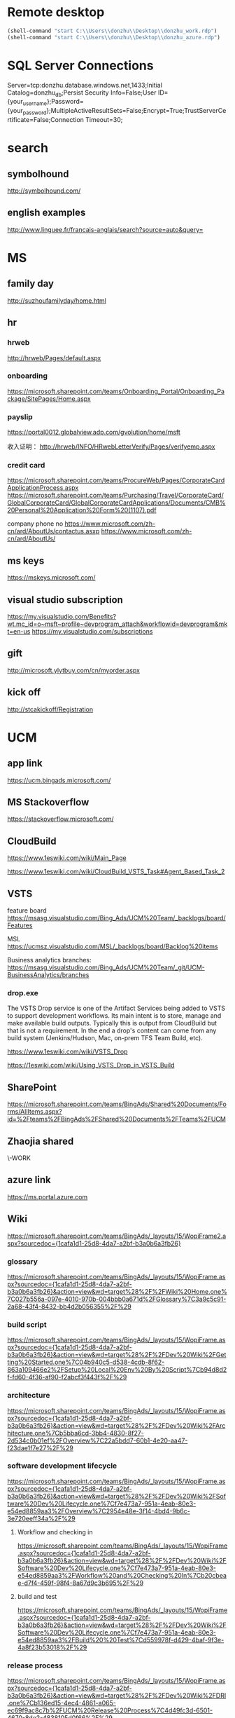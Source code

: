 * Remote desktop
  :PROPERTIES:
  :VISIBILITY: all
  :END:
#+BEGIN_SRC emacs-lisp
(shell-command "start C:\\Users\\donzhu\\Desktop\\donzhu_work.rdp")
(shell-command "start C:\\Users\\donzhu\\Desktop\\donzhu_azure.rdp")
#+END_SRC

* SQL Server Connections
Server=tcp:donzhu.database.windows.net,1433;Initial Catalog=donzhu_db;Persist Security Info=False;User ID={your_username};Password={your_password};MultipleActiveResultSets=False;Encrypt=True;TrustServerCertificate=False;Connection Timeout=30;
* search
** symbolhound
http://symbolhound.com/
** english examples
http://www.linguee.fr/francais-anglais/search?source=auto&query=

* MS
** family day
http://suzhoufamilyday/home.html
** hr
*** hrweb
http://hrweb/Pages/default.aspx
*** onboarding
https://microsoft.sharepoint.com/teams/Onboarding_Portal/Onboarding_Package/SitePages/Home.aspx
*** payslip
https://portal0012.globalview.adp.com/gvolution/home/msft

收入证明：
http://hrweb/INFO/HRwebLetterVerify/Pages/verifyemp.aspx
*** credit card
https://microsoft.sharepoint.com/teams/ProcureWeb/Pages/CorporateCardApplicationProcess.aspx
[[https://microsoft.sharepoint.com/teams/Purchasing/Travel/CorporateCard/GlobalCorporateCard/GlobalCorporateCardApplications/Documents/CMB%20Personal%20Application%20Form%20(1107).pdf]]

company phone no
https://www.microsoft.com/zh-cn/ard/AboutUs/contactus.asxp
https://www.microsoft.com/zh-cn/ard/AboutUs/
** ms keys
https://mskeys.microsoft.com/
** visual studio subscription
https://my.visualstudio.com/Benefits?wt.mc_id=o~msft~profile~devprogram_attach&workflowid=devprogram&mkt=en-us
https://my.visualstudio.com/subscriptions
** gift
http://microsoft.ylytbuy.com/cn/myorder.aspx
** kick off
http://stcakickoff/Registration

* UCM
** app link
https://ucm.bingads.microsoft.com/
** MS Stackoverflow
https://stackoverflow.microsoft.com/
** CloudBuild
https://www.1eswiki.com/wiki/Main_Page

https://www.1eswiki.com/wiki/CloudBuild_VSTS_Task#Agent_Based_Task_2

** VSTS
feature board
https://msasg.visualstudio.com/Bing_Ads/UCM%20Team/_backlogs/board/Features 

MSL
https://ucmsz.visualstudio.com/MSL/_backlogs/board/Backlog%20items

Business analytics branches:
https://msasg.visualstudio.com/Bing_Ads/UCM%20Team/_git/UCM-BusinessAnalytics/branches

*** drop.exe
The VSTS Drop service is one of the Artifact Services being added to
VSTS to support development workflows. Its main intent is to store,
manage and make available build outputs. Typically this is output from
CloudBuild but that is not a requirement. In the end a drop's content
can come from any build system (Jenkins/Hudson, Mac, on-prem TFS Team
Build, etc).

https://www.1eswiki.com/wiki/VSTS_Drop

https://1eswiki.com/wiki/Using_VSTS_Drop_in_VSTS_Build

** SharePoint
https://microsoft.sharepoint.com/teams/BingAds/Shared%20Documents/Forms/AllItems.aspx?id=%2Fteams%2FBingAds%2FShared%20Documents%2FTeams%2FUCM

** Zhaojia shared
\\ZHAMA-WORK\shared
** azure link
https://ms.portal.azure.com 
** Wiki
[[https://microsoft.sharepoint.com/teams/BingAds/_layouts/15/WopiFrame2.aspx?sourcedoc={1cafa1d1-25d8-4da7-a2bf-b3a0b6a3fb26}]]
*** glossary
https://microsoft.sharepoint.com/teams/BingAds/_layouts/15/WopiFrame.aspx?sourcedoc={1cafa1d1-25d8-4da7-a2bf-b3a0b6a3fb26}&action=view&wd=target%28%2F%2FWiki%20Home.one%7C027b556a-097e-4010-970b-004bbb0a671d%2FGlossary%7C3a9c5c91-2a68-43f4-8432-bb4d2b056355%2F%29
*** build script
https://microsoft.sharepoint.com/teams/BingAds/_layouts/15/WopiFrame.aspx?sourcedoc={1cafa1d1-25d8-4da7-a2bf-b3a0b6a3fb26}&action=view&wd=target%28%2F%2FDev%20Wiki%2FGetting%20Started.one%7C04b940c5-d538-4cdb-8f62-863a109466e2%2FSetup%20Local%20Env%20By%20Script%7Cb94d8d2f-fd60-4f36-af90-f2abcf3f443f%2F%29
*** architecture
https://microsoft.sharepoint.com/teams/BingAds/_layouts/15/WopiFrame.aspx?sourcedoc={1cafa1d1-25d8-4da7-a2bf-b3a0b6a3fb26}&action=view&wd=target%28%2F%2FDev%20Wiki%2FArchitecture.one%7Cb5bba6cd-3bb4-4830-8f27-2d534c0b01ef%2FOverview%7C22a5bdd7-60b1-4e20-aa47-f23dae1f7e27%2F%29

*** software development lifecycle
https://microsoft.sharepoint.com/teams/BingAds/_layouts/15/WopiFrame.aspx?sourcedoc={1cafa1d1-25d8-4da7-a2bf-b3a0b6a3fb26}&action=view&wd=target%28%2F%2FDev%20Wiki%2FSoftware%20Dev%20Lifecycle.one%7Cf7e473a7-951a-4eab-80e3-e54ed8859aa3%2FOverview%7C2954e48e-3f14-4bd4-9b6c-3e720eeff34a%2F%29

**** Workflow and checking in
https://microsoft.sharepoint.com/teams/BingAds/_layouts/15/WopiFrame.aspx?sourcedoc={1cafa1d1-25d8-4da7-a2bf-b3a0b6a3fb26}&action=view&wd=target%28%2F%2FDev%20Wiki%2FSoftware%20Dev%20Lifecycle.one%7Cf7e473a7-951a-4eab-80e3-e54ed8859aa3%2FWorkflow%20and%20Checking%20In%7Cb20cbeae-d7f4-459f-98f4-8a67d9c3b695%2F%29

**** build and test
https://microsoft.sharepoint.com/teams/BingAds/_layouts/15/WopiFrame.aspx?sourcedoc={1cafa1d1-25d8-4da7-a2bf-b3a0b6a3fb26}&action=view&wd=target%28%2F%2FDev%20Wiki%2FSoftware%20Dev%20Lifecycle.one%7Cf7e473a7-951a-4eab-80e3-e54ed8859aa3%2FBuild%20%20Test%7Cd559978f-d429-4baf-9f3e-4a8f23b53018%2F%29

*** release process
https://microsoft.sharepoint.com/teams/BingAds/_layouts/15/WopiFrame.aspx?sourcedoc={1cafa1d1-25d8-4da7-a2bf-b3a0b6a3fb26}&action=view&wd=target%28%2F%2FDev%20Wiki%2FDRI.one%7Cb136ed15-4ec4-4861-a065-ec69f9ac8c7b%2FUCM%20Release%20Process%7C4d49fc3d-6501-4670-8de2-4838105d0f66%2F%29

*** team process overview
https://microsoft.sharepoint.com/teams/BingAds/_layouts/15/WopiFrame.aspx?sourcedoc={1cafa1d1-25d8-4da7-a2bf-b3a0b6a3fb26}&action=view&wd=target%28%2F%2FDev%20Wiki%2FTeam%20Process.one%7C9f5551f1-259b-454b-90be-e02c81cefd46%2FOverview%7Cba249cf8-cc25-418f-999a-e0f9e3b6111e%2F%29

*** meeting, design, code review
https://microsoft.sharepoint.com/teams/BingAds/Shared%20Documents/Forms/AllItems.aspx?id=%2Fteams%2FBingAds%2FShared%20Documents%2FTeams%2FUCM%2FDevelopment%2FMeeting%20-%20Design%2C%20Code%20Review%2C%20Idea

*** shiproom
https://microsoft.sharepoint.com/teams/BingAds/_layouts/15/WopiFrame.aspx?sourcedoc=%7B6DBB5D7C-68D9-4BB1-8A8A-46FFD1A6ABD1%7D&file=UCM%20Shiproom&action=default
** UCM Team process
https://microsoft.sharepoint.com/teams/BingAds/Shared%20Documents/Forms/AllItems.aspx?id=%2Fteams%2FBingAds%2FShared%20Documents%2FTeams%2FUCM%2FTeam%20Process

** Prod user request
https://microsoft.sharepoint.com/teams/BingAds/_layouts/15/WopiFrame.aspx?sourcedoc={1cafa1d1-25d8-4da7-a2bf-b3a0b6a3fb26}&action=view&wd=target%28%2F%2FDev%20Wiki%2FGetting%20Started.one%7C04b940c5-d538-4cdb-8f62-863a109466e2%2FUCM%20Prod%20User%20Request%7Cd0c88f6f-c39a-4537-acd7-861c7f7b2773%2F%29

http://admaps/User

** Kendo
** repositories
https://msasg.visualstudio.com/DefaultCollection/Bing_Ads/_admin/_versioncontrol?_a=security

*** router
http://docs.telerik.com/kendo-ui/framework/spa/router

** dev tools
\\products\PUBLIC\PRODUCTS\Developers\

** database connections
https://microsoft.sharepoint.com/teams/BingAds/_layouts/OneNote.aspx?id=%2Fteams%2FBingAds%2FShared%20Documents%2FTeams%2FUCM%2FWiki%2FUCM%20Wiki&wd=target%28Dev%20Wiki%2FArchitecture.one%7CB5BBA6CD-3BB4-4830-8F27-2D534C0B01EF%2FAzure%20Services%5C%2FMachines%7C7DF7BB2E-9C90-44D0-AD45-54D946E8FAAC%2F%29

GME permission:
https://microsoft.sharepoint.com/teams/BingAds/_layouts/OneNote.aspx?id=%2Fteams%2FBingAds%2FShared%20Documents%2FTeams%2FUCM%2FWiki%2FUCM%20Wiki&wd=target%28Teams%2FR%2BD%2FHome.one%7C05E49AF3-7CD1-461A-A705-05B80044AE42%2FRequest%20GEM%20permisson%7CA875CE2B-8229-4E1F-9D82-338C102405CF%2F%29

** DRI
https://icm.ad.msft.net/imp/v3/oncall/current
* Github
https://github.com/dongjiu/.emacs.d
https://github.com/dongjiu/tools4win

* Windows
https://stackoverflow.com/questions/21754255/cmd-command-user-name

** win 10
https://developer.microsoft.com/en-US/windows/downloads/windows-10-sdk
https://superuser.com/questions/321988/how-do-i-determine-if-my-windows-is-32-bit-or-64-bit-using-a-command

http://landinghub.visualstudio.com/visual-cpp-build-tools

** redirect stderr to null
https://stackoverflow.com/questions/4507312/how-to-redirect-stderr-to-null-in-cmd-exe

Your DOS command 2> nul

** disable cortana
https://www.pcworld.com/article/2949759/windows/killing-cortana-how-to-disable-windows-10s-info-hungry-digital-assistant.html
https://www.windowscentral.com/how-turn-cortana-and-stop-personal-data-gathering-windows-10
** cmd encoding
command chcp
https://stackoverflow.com/questions/1259084/what-encoding-code-page-is-cmd-exe-using
** telnet missing
http://www.xitongcheng.com/jiaocheng/win10_article_17405.html
** 7z command line example
https://www.dotnetperls.com/7-zip-examples

* Typescript
** backtick '`'
https://basarat.gitbooks.io/typescript/docs/template-strings.html

** private in constructor parameter declaration
https://kendaleiv.com/typescript-constructor-assignment-public-and-private-keywords/
https://www.stevefenton.co.uk/2013/04/stop-manually-assigning-typescript-constructor-parameters/
* emacs
** os bits
https://emacs.stackexchange.com/questions/11052/how-to-determine-operating-system-bits-32-vs-64-bit-in-elisp

** shell-command-to-string exit code
https://stackoverflow.com/questions/23299314/finding-the-exit-code-of-a-shell-command-in-elisp
** font
Chinese font
http://blog.sina.com.cn/s/blog_4d2bb0b10101272j.html
** elisp
*** system environment
https://www.gnu.org/software/emacs/manual/html_node/elisp/System-Environment.html#System-Environment
*** unhighlight region
https://stackoverflow.com/questions/7496397/about-elisps-highlight-region

*** check if a function exists
http://ergoemacs.org/emacs/elisp_check_defined.html
** hooks
https://www.gnu.org/software/emacs/manual/html_node/elisp/Standard-Hooks.html

https://www.reddit.com/r/emacs/comments/2au7t4/split_window_after_creating_frame/
** org
*** use cases
http://kitchingroup.cheme.cmu.edu/blog/2014/08/08/What-we-are-using-org-mode-for/
*** presentation
http://sachachua.com/blog/2013/04/how-to-present-using-org-mode-in-emacs/
*** add link type
http://endlessparentheses.com/use-org-mode-links-for-absolutely-anything.html

*** hide text
https://stackoverflow.com/questions/9879462/how-can-one-hide-some-text-from-being-published-by-the-org-publish-functions

*** presentation
http://jr0cket.co.uk/2013/10/create-cool-slides--Org-mode-Revealjs.html

http://orgmode.org/worg/org-tutorials/non-beamer-presentations.html#S5
*** api
https://emacs.stackexchange.com/questions/17622/how-can-i-walk-an-org-mode-tree

https://emacs.stackexchange.com/questions/35042/parsing-an-orgmode-file-with-org-element-parse-buffer
** package
https://stackoverflow.com/questions/20541322/how-to-remove-installed-elpa-package
** windows
*** png
https://stackoverflow.com/questions/2650041/emacs-under-windows-and-png-files

https://stackoverflow.com/questions/28920230/emacs-24-4-1-image-support-cant-find-libpng16-dll-binary
https://sourceforge.net/projects/ezwinports/files/libpng-1.6.12-w32-bin.zip/download

https://www.wisdomandwonder.com/article/5647/enabling-png-jpg-and-gif-in-emacs-on-windows

https://emacs.stackexchange.com/questions/5994/emacs-doesnt-display-jpeg-files-correctly
https://www.gtk.org/download/windows.php
http://www.msys2.org/
https://sourceforge.net/projects/msys2/
(cdr (assq 'png dynamic-library-alist))
(zlib-available-p)
(image-type-available-p 'png)

  To install the optional libraries, start the MSYS2 Bash window and
  type the following command:

    pacman -S PACKAGES

  where PACKAGES is the list of packages you want to install.  The
  full list is as follows:

  mingw-w64-x86_64-giflib
  mingw-w64-x86_64-gnutls
  mingw-w64-x86_64-libjpeg-turbo
  mingw-w64-x86_64-libpng
  mingw-w64-x86_64-librsvg
  mingw-w64-x86_64-libtiff
  mingw-w64-x86_64-libxml2
  mingw-w64-x86_64-xpm-nox

  You can type any subset of this list.  Once again, when asked
  whether to proceed with installation, answer Y.

** msys2
https://sourceforge.net/p/emacsbinw64/wiki/Build%20guideline%20for%20MSYS2-MinGW-w64%20system/
*** ssh
https://superuser.com/questions/759407/mingw-msys-ssh-error-could-not-create-directory-home-username-ssh
** sytanx highlighting source code to html
http://ergoemacs.org/emacs/elisp_htmlize.html
https://www.emacswiki.org/emacs/Htmlize

** connect to sql server
https://stackoverflow.com/questions/299512/how-do-i-connect-to-sql-server-using-emacs

** eshell redirect
echo "hello world" > #<buffer universal-greeting>

https://www.emacswiki.org/emacs/EshellRedirection

** inline image in org mode
- Image related dlls are required
- "file:" prefix is required
C-c C-x C-v

https://emacs.stackexchange.com/questions/10114/org-mode-no-images-to-display-inline
** only search visible content in org
https://emacs.stackexchange.com/questions/3929/make-isearch-skip-folded-content-in-org-mode

While using isearch you can toggle the search on invisible text with
M-s i.

** check directory exists
https://emacs.stackexchange.com/questions/34392/how-to-check-if-a-directory-exists-in-elisp/34394
file-directory-p
* .NET
** ASP.NET MVC
*** Bundle
http://www.tutorialsteacher.com/mvc/scriptbundle-mvc

*** Specify layout file:
https://stackoverflow.com/questions/5161380/how-do-i-specify-different-layouts-in-the-asp-net-mvc-3-razor-viewstart-file
*** Controller, Action
[[https://msdn.microsoft.com/en-us/library/dd410269(v=vs.100).aspx]]
*** ViewData, ViewBag
https://stackoverflow.com/questions/4705426/whats-the-difference-between-viewdata-and-viewbag
*** File
https://stackoverflow.com/questions/13983190/actionresult-returning-a-stream
https://stackoverflow.com/questions/8897458/asp-net-download-file-to-client-browser
https://stackoverflow.com/questions/186062/can-an-asp-net-mvc-controller-return-an-image
https://stackoverflow.com/questions/20508788/do-i-need-content-type-application-octet-stream-for-file-download
https://stackoverflow.com/questions/35237863/download-file-using-mvc-core

https://weblogs.asp.net/imranbaloch/custom-actionresult-aspnet5-mvc6

https://stackoverflow.com/questions/12365534/launch-download-in-the-same-tab-without-opening-new-tab-or-window-in-javascript

** C# Console UTF8
Console.OutputEncoding = Encoding.UTF8;

https://stackoverflow.com/questions/2062875/show-utf8-characters-in-console
** Format number
*** padding
https://stackoverflow.com/questions/9587819/c-sharp-padding-amount-with-zeros
https://stackoverflow.com/questions/8293392/format-decimal-value-to-string-with-leading-spaces
** Parse date
https://stackoverflow.com/questions/341175/datetime-parse-and-making-it-work-with-a-specific-format
** LINQ aggregate
https://www.dotnetperls.com/aggregate
** MEF
https://docs.microsoft.com/en-us/dotnet/framework/mef/
** delete directory
[[https://msdn.microsoft.com/en-us/library/fxeahc5f(v=vs.110).aspx]]
Directory.Delete
** delegate invocation can be simplified
https://www.andyheathershaw.uk/2016/11/delegate-invocation-can-be-simplified-c/
** unix time stamp
https://stackoverflow.com/questions/2883576/how-do-you-convert-epoch-time-in-c
** download file
[[https://msdn.microsoft.com/en-us/library/12s31dhy(v=vs.110).aspx]]
https://stackoverflow.com/questions/8897458/asp-net-download-file-to-client-browser
** time
*** ticks
[[https://msdn.microsoft.com/en-us/library/system.datetime.ticks(v=vs.110).aspx]]
*** time zone
https://stackoverflow.com/questions/6239976/how-to-set-a-time-zone-or-a-kind-of-a-datetime-value
https://stackoverflow.com/questions/7908343/list-of-timezone-ids-for-use-with-findtimezonebyid-in-c/7908482#7908482
https://stackoverflow.com/questions/9869051/how-to-convert-datetime-in-specific-timezone
https://www.dotnetperls.com/timezone
https://stackoverflow.com/questions/5615538/parse-a-date-string-into-a-certain-timezone-supporting-daylight-saving-time
https://msdn.microsoft.com/en-us/library/ms973825.aspx
**** TimeZoneNotFoundException
https://stackoverflow.com/questions/41566395/timezoneinfo-in-net-core-when-hosting-on-unix-nginx
[[https://msdn.microsoft.com/en-us/library/system.timezonenotfoundexception(v=vs.110).aspx]]
*** parse
https://stackoverflow.com/questions/13270429/converting-string-to-datetime-with-offset

https://stackoverflow.com/questions/5366285/parse-string-to-datetime-in-c-sharp
DateTime dt = DateTime.ParseExact(s, "yyyy-MM-dd HH:mm", CultureInfo.InvariantCulture);

https://stackoverflow.com/questions/6375924/when-using-datetime-parseexact-how-do-you-specify-what-the-timezone-is-of-the-g
DateTime.ParseExact(timeStamp, "yyyyMMdd-HH:mm:ss.fff", System.Globalization.CultureInfo.InvariantCulture, DateTimeStyles.AssumeUniversal);

*** ToString
https://stackoverflow.com/questions/18874102/datetime-tostringmm-dd-yyyy-hhmmss-fff-resulted-in-something-like-09-14-2
[[https://msdn.microsoft.com/en-us/library/zdtaw1bw(v=vs.110).aspx]]
* SQL Server
** connection string
server vs data source
https://stackoverflow.com/questions/15025055/server-vs-data-source-in-connection-string

** randomly select rows
https://stackoverflow.com/questions/848872/select-n-random-rows-from-sql-server-table

** trusted connection
https://stackoverflow.com/questions/1250552/what-is-a-trusted-connection
** set nocount
https://docs.microsoft.com/en-us/sql/t-sql/statements/set-nocount-transact-sql
** format sqlcmd output
https://stackoverflow.com/questions/10561961/formatting-output-in-sqlcmd-mode

sqlcmd -S server -U usr -P pwd -d database
    -h -1 -s "," -W
    -Q \"select * from some_table\"
** quote string
https://docs.microsoft.com/en-us/sql/t-sql/functions/quotename-transact-sql
** insert vbinary
https://stackoverflow.com/questions/1120689/how-can-i-insert-binary-file-data-into-a-binary-sql-field-using-a-simple-insert
** .NET upload file to sql server
https://www.codeproject.com/Articles/308552/Upload-and-Download-Files-to-SQL-Servers-in-ASP-Ne
** datetime
https://stackoverflow.com/questions/1334143/datetime2-vs-datetime-in-sql-server
** varchar(max) vs text
https://stackoverflow.com/questions/834788/using-varcharmax-vs-text-on-sql-server
** sqlcmdvariable
http://sqlblog.com/blogs/jamie_thomson/archive/2012/12/10/editing-sqlcmdvariable-nodes-in-ssdt-publish-profile-files-using-msbuild.aspx
** convert vbinary
https://blogs.msdn.microsoft.com/sqltips/2008/07/02/converting-from-hex-string-to-varbinary-and-vice-versa/
https://stackoverflow.com/questions/14145904/sql-server-hex-string-to-varbinary-conversion
** read vbinary into file
https://stackoverflow.com/questions/4056050/script-to-save-varbinary-data-to-disk
http://www.jitendrazaa.com/blog/sql/sqlserver/export-documents-saved-as-blob-binary-from-sql-server/

** nvarchar vs varchar
https://stackoverflow.com/questions/144283/what-is-the-difference-between-varchar-and-nvarchar
** bulk insert
https://www.red-gate.com/simple-talk/sql/learn-sql-server/bulk-inserts-via-tsql-in-sql-server/
https://weblogs.asp.net/aghausman/saving-and-retrieving-file-using-filestream-sql-server-2008
https://stackoverflow.com/questions/7474862/insert-a-client-file-into-a-column-on-a-server-database
http://www.dotnetspark.com/kb/2052-sql-server-blob-data-net--tutorial.aspx

** large objects
http://www.developer.com/net/asp/article.php/3761486/Working-with-Binary-Large-Objects-BLOBs-Using-SQL-Server-and-ADONET.htm
** ADO.NET
*** large value
[[https://msdn.microsoft.com/en-us/library/a1904w6t(VS.80).aspx]]
*** sql server
https://docs.microsoft.com/en-us/dotnet/framework/data/adonet/ado-net-code-examples#sqlclient
*** nvarchar ado.net parameter
https://stackoverflow.com/questions/21087950/how-to-create-nvarcharmax-sqlparameter-in-c
*** like ado.net parameter
https://stackoverflow.com/questions/2589283/how-to-get-like-clause-to-work-in-ado-net-and-sql-server
** Kimball vs Inmon
http://tdan.com/data-warehouse-design-inmon-versus-kimball/20300

** tabular model
https://www.mssqltips.com/sqlservertip/2821/getting-started-with-tabular-model-in-sql-server-2012--part-1/
** MDX
*** and/or
http://www.sqlblogspot.com/2013/10/mdx-where-clause-slicer-axis-andor.html
*** more than two axes
https://stackoverflow.com/questions/380616/how-to-use-3rd-dimension-in-mdx-query-on-pages-syntax
*** hierarchy already appears in the axis0 axis
https://stackoverflow.com/questions/12964203/mdx-error-hierarchy-already-appears-in-the-axis0-axis
*** non null records
https://stackoverflow.com/questions/20569672/mdx-query-for-getting-the-non-null-value-records
*** cross join
http://www.databasejournal.com/features/mssql/article.php/10894_3334631_2/MDX-Essentials-Basic-Set-Functions-The-CrossJoin-Function.htm
https://docs.microsoft.com/en-us/sql/mdx/crossjoin-mdx
*** ampersand
http://blog-mstechnology.blogspot.jp/2010/11/pupose-of-ampersand-character-in-mdx.html
*** members, tuples, and sets
http://www.olapcube.com/mdxhelp/MembersTuplesSets.htm
** DAX
http://www.sqlservercentral.com/articles/DAX/92740/
** ADOMD.NET
*** CellSet
https://docs.microsoft.com/en-us/sql/analysis-services/multidimensional-models-adomd-net-client/retrieving-data-using-the-cellset

** data warehouse concepts
http://www.1keydata.com/datawarehousing/molap-rolap.html

** collation vs nvarchar
https://stackoverflow.com/questions/9756769/what-is-the-point-of-collations-for-nvarchar-unicode-columns

set collation
https://docs.microsoft.com/en-us/sql/relational-databases/collations/set-or-change-the-database-collation

ALTER DATABASE donzhu_db SET SINGLE_USER WITH ROLLBACK IMMEDIATE;

ALTER DATABASE donzhu_db
COLLATE SQL_Latin1_General_CP1_CS_AS;

ALTER DATABASE CURRENT COLLATE SQL_Latin1_General_CP1_CS_AS;

SQL_Latin1_General_CP1_CI_AS
SQL_Latin1_General_CP1_CS_AS

ALTER COLUMN Name VARCHAR(50)  
COLLATE SQL_Latin1_General_CP1_CS_AS 

SELECT Name 
FROM MyTable
WHERE Name = 'CASE' COLLATE SQL_Latin1_General_CP1_CI_AS -- Use case insensitive coll.

** sqlpackage.exe
https://www.mssqltips.com/sqlservertip/4759/sql-server-database-schema-synchronization-via-sqlpackageexe-and-powershell/
https://blogs.msdn.microsoft.com/azuresqldbsupport/2017/01/31/using-sqlpackage-to-import-or-export-azure-sql-db/
[[https://msdn.microsoft.com/en-us/library/hh550080(v=vs.103).aspx

https://dba.stackexchange.com/questions/53033/sqlpackage-exe-ignoring-blockonpossibledataloss]]
** query free space
https://www.mssqltips.com/sqlservertip/1805/different-ways-to-determine-free-space-for-sql-server-databases-and-database-files/
https://docs.microsoft.com/en-us/sql/t-sql/database-console-commands/dbcc-shrinkfile-transact-sql
https://www.brentozar.com/blitz/transaction-log-larger-than-data-file/
https://docs.microsoft.com/en-us/sql/relational-databases/system-stored-procedures/sp-helpfile-transact-sql

https://stackoverflow.com/questions/11325556/how-do-i-find-the-maximum-database-space-and-the-used-database-space-in-sql-azur

exec sp_spaceused

exec sp_helpfile;

SELECT name ,size/128.0 - CAST(FILEPROPERTY(name, 'SpaceUsed') AS int)/128.0 AS AvailableSpaceInMB
FROM sys.database_files;


SELECT SUM(unallocated_extent_page_count) AS [free pages],
(SUM(unallocated_extent_page_count)*1.0/128) AS [free space in MB]
FROM sys.dm_db_file_space_usage;


SELECT SUM(reserved_page_count)*8.0/1024
FROM sys.dm_db_partition_stats; 
** rank
https://docs.microsoft.com/en-us/sql/t-sql/functions/rank-transact-sql
** auto increment id
https://stackoverflow.com/questions/10991894/auto-increment-primary-key-in-sql-server-management-studio-2012

ALTER TABLE [yourTable] DROP COLUMN ID 
ALTER TABLE [yourTable] ADD ID INT IDENTITY(1,1)

CREATE TABLE (
  ID_column INT NOT NULL IDENTITY(1,1) PRIMARY KEY,
  ...
);

*** meta data
SELECT OBJECT_NAME(id), name, IsIdentity=COLUMNPROPERTY(id, name, 'IsIdentity') 
FROM syscolumns
WHERE OBJECT_NAME(id) = 'req_log'

select columnproperty(object_id(table_name), column_name, 'IsIdentity'), *
from information_schema.columns
where table_name = 'req_log'

* Analysis Services
** tools
*** C# process cube:
Microsoft.AnalysisServices library,
https://stackoverflow.com/questions/2779077/component-for-processing-cube

https://msdn.microsoft.com/en-us/library/mt436122.aspx

https://docs.microsoft.com/en-us/sql/analysis-services/multidimensional-models/analysis-management-objects/developing-with-analysis-management-objects-amo

*** process
https://docs.microsoft.com/en-us/sql/analysis-services/multidimensional-models/tools-and-approaches-for-processing-analysis-services

https://docs.microsoft.com/en-us/sql/analysis-services/multidimensional-models/remote-processing-analysis-services

https://bpmsbi.wordpress.com/2009/12/10/7-ways-to-process-analysis-services/

Command line tool *ascmd*
[[https://msdn.microsoft.com/en-us/library/ms365187.aspx?ranMID=24542&ranEAID=TnL5HPStwNw&ranSiteID=TnL5HPStwNw-0r2NmQ83hbeueRZwkIYQ2A&tduid=(26d69e2b0588c7395d50432061afeaab)(256380)(2459594)(TnL5HPStwNw-0r2NmQ83hbeueRZwkIYQ2A)()]]
** deploy tabular model
http://mund-consulting.com/Blog/ssas-tabular-model-deployment/
https://docs.microsoft.com/en-us/sql/analysis-services/multidimensional-models/deploy-model-solutions-with-the-deployment-utility

https://redphoenix.me/2013/01/12/using-powershell-to-deploy-cubes/comment-page-1/

https://msdn.microsoft.com/en-us/library/ms174887.aspx

https://dataonwheels.wordpress.com/2011/06/01/simple-batch-script-to-generate-xmla-and-deploy-ssas-db/

** process
http://byobi.com/2016/11/processing-an-azure-as-database/

* Reveal JS
https://github.com/hakimel/reveal.js
* html
** disable href link
https://stackoverflow.com/questions/5376444/how-do-i-disable-a-href-link-in-javascript

** pop up
https://stackoverflow.com/questions/1328723/how-to-generate-a-simple-popup-using-jquery

** input remeber text
https://stackoverflow.com/questions/16444496/make-text-input-fields-remember-previously-entered-data
https://www.labnol.org/software/force-browser-to-remember-passwords/28472/
http://html.com/attributes/input-autocomplete/

** form ajax
https://stackoverflow.com/questions/5437171/with-javascript-and-ajax-do-i-still-need-the-html-form-tag-and-do-i-still-nee
** dl dt dd
http://www.w3school.com.cn/tags/tag_dl.asp
** viewport
https://www.w3schools.com/css/css_rwd_viewport.asp
** iframe show part of a page
https://stackoverflow.com/questions/3272071/iframe-to-only-show-a-certain-part-of-the-page
http://www.dimpost.com/2012/12/iframe-how-to-display-specific-part-of.html

https://stackoverflow.com/questions/8179703/how-to-create-an-iframe-using-jquery-and-display-on-page

** favicon
https://en.wikipedia.org/wiki/Favicon
https://stackoverflow.com/questions/1321878/how-to-prevent-favicon-ico-requests
https://stackoverflow.com/questions/9963584/how-to-add-favicon-ico-in-asp-net-site

** self closing div
https://stackoverflow.com/questions/7971716/is-it-ok-to-use-a-self-closing-div-tag

* css
** centering
https://www.smashingmagazine.com/2013/08/absolute-horizontal-vertical-centering-css/
https://www.w3.org/Style/Examples/007/center.en.html
https://stackoverflow.com/questions/7720730/how-to-align-the-absolute-position-to-center
https://www.sitepoint.com/css-center-position-absolute-div/
** overflow: hidden moves text upwards
https://stackoverflow.com/questions/20566710/overflowhidden-displayinline-block-moves-text-upwards

vertical-align: bottom

Root cause: the inline-block element has height equal to its parent
and overflow: hidden causes its bottom edge to be aligned on the text
baseline of the parent. As a result the space that is available for
descenders on the text is essentially doubled.

** anchor remove underline
https://stackoverflow.com/questions/2041388/how-to-remove-the-underline-for-anchorslinks
text-decoration: none;
** <li> remove bullets
https://stackoverflow.com/questions/18028741/removing-bullets-from-unordered-list-ul
ul { list-style-type: none; }
** div takes up all vertical space
https://stackoverflow.com/questions/12443983/make-a-div-take-up-all-available-vertical-space
** inline-block unwanted space
https://stackoverflow.com/questions/5256533/a-space-between-inline-block-list-items
** table border
https://stackoverflow.com/questions/7764553/how-do-i-set-table-border-width-with-css
** table scroll bar
https://stackoverflow.com/questions/14834198/table-scroll-with-html-and-css
https://stackoverflow.com/questions/5533636/add-horizontal-scrollbar-to-html-table
** font
微软雅黑
http://www.cnblogs.com/mm2015/p/5919073.html

** reset opacity of child elements
https://stackoverflow.com/questions/13508877/resetting-the-opacity-of-a-child-element-maple-browser-samsung-tv-app
** set background alpha (in rgba)
https://stackoverflow.com/questions/30794997/change-only-alpha-channel-in-background-color
** custom modal popup
https://www.w3schools.com/howto/howto_css_modals.asp
http://inspirationalpixels.com/tutorials/custom-popup-modalz``
* life
** credit card
score
https://club.bankcomm.com/customer/index.htm
>>>>>>> Stashed changes

** time zone converter
http://www.thetimezoneconverter.com/
* javascript
** jquery
*** custom events
https://learn.jquery.com/events/introduction-to-custom-events/
*** synchronized call
https://stackoverflow.com/questions/6685249/jquery-performing-synchronous-ajax-requests

function getRemote() {
    return $.ajax({
        type: "GET",
        url: remote_url,
        async: false
    }).responseText;
}
*** each: break loop
https://stackoverflow.com/questions/1784780/how-to-break-out-of-jquery-each-loop
return false;
*** event on dynamic added elements
https://stackoverflow.com/questions/1359018/in-jquery-how-to-attach-events-to-dynamic-html-elements

$('body').on('click', 'a.myclass', function() {
    // do something
});

** jquery ui
*** Dialog
http://salman-w.blogspot.jp/2013/05/jquery-ui-dialog-examples.html

api
https://api.jqueryui.com/dialog/

close
https://stackoverflow.com/questions/2933826/how-to-close-jquery-dialog-within-the-dialog

** detecting keys
https://stackoverflow.com/questions/37557990/detecting-combination-keypresses-control-alt-shift
*** each
http://www.w3school.com.cn/jquery/traversing_each.asp
*** hide, show
https://stackoverflow.com/questions/239207/how-does-jquery-implement-hide-and-show
display: none
** disable console.log
https://stackoverflow.com/questions/1215392/how-to-quickly-and-conveniently-disable-all-console-log-statements-in-my-code
console.log = function () { };

** url
https://stackoverflow.com/questions/406192/get-current-url-in-javascript

var pathname = window.location.pathname; // Returns path only
var url      = window.location.href;     // Returns full URL
** encode url
https://developer.mozilla.org/en-US/docs/Web/JavaScript/Reference/Global_Objects/encodeURIComponent
encodeURIComponent()

** query string
https://stackoverflow.com/questions/2090551/parse-query-string-in-javascript

** refresh page
https://stackoverflow.com/questions/3715047/how-to-reload-a-page-using-javascript

window.location.reload(false);
window.location.reload(true); 

** confirm popup
https://www.w3schools.com/js/js_popup.asp

* openssl
** encrypt/decrypt files
https://stackoverflow.com/questions/16056135/how-to-use-openssl-to-encrypt-decrypt-files

http://www.czeskis.com/random/openssl-encrypt-file.html

** message "writing RSA key"
https://stackoverflow.com/questions/16608154/openssl-how-to-disable-writing-rsa-key-message-in-console
** expired certificate
https://stackoverflow.com/questions/5810993/expired-ssl-certificate-and-encryption
* common knowledge
** time zone
*** abbreviations
https://en.wikipedia.org/wiki/List_of_time_zone_abbreviations
*** ISO 8601
https://en.wikipedia.org/wiki/ISO_8601
*** PST
https://www.timeanddate.com/time/zones/pst
UTC-8
Pacific Standard Time
Pacific Time
Standard Time

PDT Pacific Daylight Time
* perl
** delete file
unlink
https://perlmaven.com/how-to-remove-copy-or-rename-a-file-with-perl
** catch warning
https://perlmaven.com/how-to-capture-and-save-warnings-in-perl
** DBI truncate
DBD::ODBC::st fetchrow_hashref failed: st_fetch/SQLFetch (long truncated DBI attribute LongTruncOk not set and/or LongReadLen too small) (SQL-HY000) [state was HY000 now 01004]
[Microsoft][ODBC SQL Server Driver]String data, right truncation (SQL-01004) at test_dbi.pl line 13.

https://stackoverflow.com/questions/12315397/database-fetchrow-array-failed-long-truncated-dbi-attribute

https://docstore.mik.ua/orelly/linux/dbi/ch06_02.htm

** binary file
http://www.devx.com/DevX/Tip/17116
https://stackoverflow.com/questions/9765423/open-a-file-in-binary-mode-and-verify-that-the-file-ends-with-a-specified-string
** base64
https://stackoverflow.com/questions/19658314/how-do-i-convert-a-base64-encoded-file-using-perl
https://stackoverflow.com/questions/11301854/perl-convert-image-to-base64
** read
http://www.tutorialspoint.com/perl/perl_read.htm

** append to file
https://perlmaven.com/appending-to-files
** unix timestamp
https://stackoverflow.com/questions/15064446/convert-unix-timestamp-to-a-readable-date-in-perl
** blob
https://www.experts-exchange.com/questions/26218018/Perl-Win32-ODBC-or-DBI-insert-blob-into-MSSQL-2005.html
https://stackoverflow.com/questions/3574812/insert-blob-into-ms-sql-db-using-perl-script
** regex \G
https://stackoverflow.com/questions/21971701/when-is-g-useful-application-in-a-regex
* GPG
** example
http://www.spywarewarrior.com/uiuc/gpg/gpg-com-4.htm
http://edoceo.com/cli/gpg

** inline gpg
http://josefsson.org/inline-openpgp-considered-harmful.html

** expiration
http://www.g-loaded.eu/2010/11/01/change-expiration-date-gpg-key/

** emacs and gpg
https://www.masteringemacs.org/article/keeping-secrets-in-emacs-gnupg-auth-sources

** org mode
https://nakkaya.com/2009/11/19/keeping-secrets-with-emacs-and-gpg/
** emacs prompts untrusted key
https://superuser.com/questions/366035/how-can-i-disable-prompt-about-trust-when-encrypting-file-with-gpg-in-emacs
* markdown
** strikethrough
https://webapps.stackexchange.com/questions/14986/strikethrough-with-github-markdown
** telecom
http://jf.189.cn/selfcenter/order.aspx
* life
** electric charge
http://www.95598.cn/person/index.shtml
* hack
** note3 n9009 root
https://www.muzisoft.com/root/93498.html
* standards
** url escape
https://www.werockyourweb.com/url-escape-characters/
* power bi
https://powerbi.microsoft.com/en-us/guided-learning/

** Export to desktip pbix file
https://powerbi.microsoft.com/en-us/documentation/powerbi-service-export-to-pbix/

** azure analysis services
*** The server parameter must be a valid hostname or HTTP URL.
Make sure you have the latest Power BI Desktop installed.

In Power BI Desktop, make sure you are using the correct
authentication type (Organizational account).

File -> Options -> Data source settings -> Global permissions.

Then see if you spot your asazure:// data source listed.  If so, left
click it then click the Clear Permissions button.  That will cause
Power BI Desktop to prompt you for credentials next time.  This way
you can ensure you choose the proper authentication.  If your
asazure:// data source isn't there, move on to the next step.

Click Get Data and choose Analysis Services. Paste in your asazure://
into the Server textbox and check Import and click OK. On the next
screen choose the Organizational Account tab on the left. Then click
Sign in and choose an Azure Active Directory account (Organizational
account) which has permissions to your model. Then click Connect.

https://stackoverflow.com/questions/41583929/i-am-getting-an-error-while-connecting-to-azure-ssas-server-in-power-bi-through
** change connection info
View -> Advanced Editor
* visual studio
** vsix
https://stackoverflow.com/questions/25906944/visual-studio-does-not-install-vsix-files
** shortcut
http://www.dofactory.com/reference/visual-studio-shortcuts
* azure
** vm
https://ms.portal.azure.com/#resource/subscriptions/98f9acc0-905d-440f-b811-bf498e235114/resourceGroups/donzhu-group/providers/Microsoft.Compute/virtualMachines/donzhuwin/overview

dongjiu.southcentralus.cloudapp.azure.com

13.84.174.115
** remote desktop - audio service is not running
https://techcommunity.microsoft.com/t5/Compute/Audio-device-not-available-on-MS-Azure-VM/td-p/67770

** data factory
*** import data factory to visual studio
Use "Cloud Explorer" in visual studio.
http://www.sqlservercentral.com/articles/Azure+Data+Factory/139478/
https://marketplace.visualstudio.com/items?itemName=MicrosoftCloudExplorer.CloudExplorerforVisualStudio2015#review-details
https://stackoverflow.com/questions/31586439/missing-azure-components-in-visual-studio-2015-server-explorer

** ping
https://superuser.com/questions/611216/cant-ping-8-8-8-8-from-virtual-machine-in-azure
** centos
ssh donzhu@dongjiu.southeastasia.cloudapp.azure.com

http://52.187.112.52/
http://dongjiu.southeastasia.cloudapp.azure.com
https://dongjiu.southeastasia.cloudapp.azure.com

* powershell
** write-host
https://technet.microsoft.com/en-us/library/ee177031.aspx
* vsts
** variables
https://docs.microsoft.com/en-us/vsts/build-release/concepts/definitions/release/variables?tabs=batch#default-variables
* .NET Core
** download
https://www.microsoft.com/net/core#windowscmd
** doc
*** core
https://docs.microsoft.com/en-us/dotnet/core/
*** CLI
https://docs.microsoft.com/en-us/dotnet/core/tools/index?tabs=netcore2x
*** tutorial
https://docs.microsoft.com/en-us/dotnet/core/tutorials/
*** deployment
https://docs.microsoft.com/en-us/dotnet/core/deploying/index
https://docs.microsoft.com/en-us/aspnet/core/publishing/?tabs=aspnetcore2x
https://docs.microsoft.com/en-us/dotnet/core/deploying/deploy-with-cli

$ dotnet publish -c Release -r centos-x64

*** Kestrel
https://docs.microsoft.com/en-us/aspnet/core/fundamentals/servers/kestrel?tabs=aspnetcore2x
*** bower
https://docs.microsoft.com/en-us/aspnet/core/client-side/bower
** CLI cheatsheet
https://carlos.mendible.com/2017/09/21/net-core-cli-and-msbuild-cheat-sheet/
** project structure
http://www.tutorialsteacher.com/core/aspnet-core-application-project-structure
** directory structure of published apps
https://docs.microsoft.com/en-us/aspnet/core/hosting/directory-structure
** serving static files
http://www.tutorialsteacher.com/core/aspnet-core-static-file
https://docs.microsoft.com/en-us/aspnet/core/fundamentals/static-files
** middleware
http://www.tutorialsteacher.com/core/aspnet-core-middleware
https://docs.microsoft.com/en-us/aspnet/core/fundamentals/middleware?tabs=aspnetcore2x
** dependency injection
http://www.tutorialsteacher.com/core/dependency-injection-in-aspnet-core
** environment
http://www.tutorialsteacher.com/core/aspnet-core-environment-variable
https://andrewlock.net/how-to-set-the-hosting-environment-in-asp-net-core/

*** launchSettings.json
used by Visual Studio
https://exceptionnotfound.net/working-with-environments-and-launch-settings-in-asp-net-core/
https://codeopinion.com/environment-variables-asp-net-core/

** Configuration
appSettings.json
https://docs.microsoft.com/en-us/aspnet/core/fundamentals/configuration?tabs=basicconfiguration

  <ItemGroup>
    <PackageReference Include="Microsoft.Extensions.Configuration.Json" Version="1.1.2" />
  </ItemGroup>

** bundle
https://docs.microsoft.com/en-us/aspnet/core/client-side/bundling-and-minification

** centos self-contained app
Failed to load xxx, error: libunwind.so.8: cannot open shared object file: No such file or directory
Failed to bind to CoreCLR at '/home/ikriv/bin/dnc/libcoreclr.so'

https://docs.microsoft.com/en-us/dotnet/core/linux-prerequisites?tabs=netcore2x
http://www.ikriv.com/blog/?p=2438

sudo yum update
sudo yum install libunwind libicu

;; sudo yum install dotnet-sdk-2.0.0

** use nginx
https://docs.microsoft.com/en-us/aspnet/core/publishing/linuxproduction?tabs=aspnetcore2x

** ASP.NET Core
https://docs.microsoft.com/en-us/aspnet/core/

*** RenderSection
https://stackoverflow.com/questions/23327578/what-is-rendersection-in-asp-net-mvc
** code generation
https://docs.microsoft.com/en-us/visualstudio/modeling/code-generation-and-t4-text-templates

https://stackoverflow.com/questions/27986147/target-not-running-when-using-beforetargets-build-on-build-server

https://stackoverflow.com/questions/2855713/what-is-the-difference-between-dependsontargets-and-aftertargets
** msbuild targets reference
https://msdn.microsoft.com/en-us/library/7z253716.aspx
https://msdn.microsoft.com/en-us/library/microsoft.build.tasks.aspx
*** dotnet core csproj
https://docs.microsoft.com/en-us/dotnet/core/tools/csproj
*** Message not shown
https://stackoverflow.com/questions/7557562/how-do-i-get-the-message-msbuild-task-to-shows-up-in-the-visual-studio-project
https://social.msdn.microsoft.com/Forums/vstudio/en-US/e546ebd5-0fbd-4cda-acc6-2964698031ab/displaying-console-message-with-the-message-command?forum=msbuild

<Message Importance="High" Text="+++ Justin Dearing +++" />

dotnet build -v n
dotnet build --verbosity normal

*** newline in Message
https://stackoverflow.com/questions/2459994/is-there-a-way-to-print-a-new-line-when-using-message
%0a
*** MSBuild
https://msdn.microsoft.com/en-us/library/z7f65y0d.aspx
*** Exec
https://msdn.microsoft.com/en-us/library/x8zx72cd.aspx
** https
https://docs.microsoft.com/en-us/aspnet/core/security/enforcing-ssl
** WebListener
https://docs.microsoft.com/en-us/aspnet/core/fundamentals/servers/weblistener
** password hashing
https://docs.microsoft.com/en-us/aspnet/core/security/data-protection/introduction
https://www.nuget.org/packages/Microsoft.AspNetCore.DataProtection/
https://docs.microsoft.com/en-us/aspnet/core/security/data-protection/consumer-apis/password-hashing

Install-Package Microsoft.AspNetCore.DataProtection -Version 2.0.0 

https://en.wikipedia.org/wiki/PBKDF2
http://www.c-sharpcorner.com/article/hashing-passwords-in-net-core-with-tips/

** mvc
https://docs.microsoft.com/en-us/aspnet/core/mvc/overview
** Cookie HttpOnly
https://www.owasp.org/index.php/HttpOnly
** middleware
https://docs.microsoft.com/en-us/aspnet/core/fundamentals/middleware?tabs=aspnetcore2x

** asp.net core
*** route
https://stormpath.com/blog/routing-in-asp-net-core
*** session
https://docs.microsoft.com/en-us/aspnet/core/fundamentals/app-state?tabs=aspnetcore2x
https://andrewlock.net/an-introduction-to-session-storage-in-asp-net-core/
*** middleware
https://msdn.microsoft.com/en-us/magazine/mt707525.aspx

* C#
** expression bodied members (=> in member declarations)
https://docs.microsoft.com/en-us/dotnet/csharp/programming-guide/statements-expressions-operators/expression-bodied-members

* shell
** execute remote script
https://stackoverflow.com/questions/305035/how-to-use-ssh-to-run-a-shell-script-on-a-remote-machine

ssh root@MachineB 'bash -s' < local_script.sh

** keep process alive when logging out ssh
https://askubuntu.com/questions/8653/how-to-keep-processes-running-after-ending-ssh-session
https://en.wikipedia.org/wiki/Nohup
nohup
tmux
** auto deploy web app
#+BEGIN_SRC bash
#!/usr/bin/env sh
kill `ps | perl -ne 'print $1 if /(\d+).*dongjiu_web/'` &&
rm -r publish &&
unzip publish.zip &&
cd publish &&
chmod +x dongjiu_web &&
nohup ./dongjiu_web &
#+END_SRC

** nohup file
https://stackoverflow.com/questions/4549489/can-i-change-the-name-of-nohup-out

$ nohup some_command &> nohup2.out&
and voila.

Older syntax for Bash version < 4:
$ nohup some_command > nohup2.out 2>&1&

* CentOS
** centos version
https://linuxconfig.org/how-to-check-centos-version
$ hostnamectl
$ rpm --query centos-release
** nginx
https://www.digitalocean.com/community/tutorials/how-to-install-nginx-on-centos-7

http://nginx.org/en/docs/beginners_guide.html

$ sudo systemctl start nginx.service
$ sudo systemctl status nginx.service

*** log
https://www.digitalocean.com/community/tutorials/how-to-configure-logging-and-log-rotation-in-nginx-on-an-ubuntu-vps
/var/log/nginx/access.log
/var/log/nginx/error.log

*** proxy_pass, permission denied
https://stackoverflow.com/questions/25235453/nginx-proxy-server-localhost-permission-denied
$ sudo /usr/sbin/setsebool httpd_can_network_connect true 

*** proxy
https://www.nginx.com/resources/admin-guide/reverse-proxy/
** ftp
https://stackoverflow.com/questions/16727217/how-can-i-access-ftp-to-centos

$ sudo yum install vsftpd
$ sudo service vsftpd start

check:
$ netstat -an | grep 21
$ netstat -an | grep 22
** file transfer
http://www.server-world.info/en/note?os=CentOS_7&p=ssh&f=2
https://stackoverflow.com/questions/29789364/upload-files-to-centos

*** scp
$ scp ./test.txt cent@www.srv.world:~/ 
$ scp cent@www.srv.world:/home/cent/test.txt ./test.txt

$ scp ~/publish.zip donzhu@dongjiu.southeastasia.cloudapp.azure.com:~/publish.zip
$ scp /c/Users/donzhu/repos/dongjiu_webapp/dongjiu_web/bin/Release/netcoreapp2.0/centos-x64/publish.zip donzhu@dongjiu.southeastasia.cloudapp.azure.com:~/publish.zip

folder:
$ scp -r user@your.server.example.com:/path/to/foo /home/user/Desktop/

$ scp -r donzhu@dongjiu.southeastasia.cloudapp.azure.com:~/nginxconf nginxconf
$ scp -r donzhu@dongjiu.southeastasia.cloudapp.azure.com:/etc/nginx/nginx.conf nginx.conf

$ scp -r /c/Users/donzhu/Documents/programming/dongjiu_web/bin/Release/netcoreapp2.0/centos-x64/publish/ donzhu@dongjiu.southeastasia.cloudapp.azure.com:~/dongjiuweb

*** sftp
$ sftp cent@www.srv.world 
sftp> 
# show current directory on remote server
sftp> pwd
Remote working directory: /home/cent 
# show current directory on local server
sftp> !pwd
/home/redhat 
# show files in current directory on FTP server
sftp> ls -l
drwxrwxr-x    2 cent     cent            6 Jul 29 21:33 public_html
-rw-rw-r--    1 cent     cent           10 Jul 28 22:53 test.txt
# show files in current directory on local server
sftp> !ls -l
total 4
-rw-rw-r-- 1 redhat redhat 10 Jul 29 21:31 test.txt
# change directory
sftp> cd public_html
sftp> pwd
Remote working directory: /home/cent/public_html 
# upload a file to remote server
sftp> put test.txt redhat.txt
Uploading test.txt to /home/cent/redhat.txt
test.txt 100% 10 0.0KB/s 00:00
sftp> ls -l
drwxrwxr-x    2 cent     cent            6 Jul 29 21:33 public_html
-rw-rw-r--    1 cent     cent           10 Jul 29 21:39 redhat.txt
-rw-rw-r--    1 cent     cent           10 Jul 28 22:53 test.txt
# upload some files to remote server
sftp> put *.txt
Uploading test.txt to /home/cent/test.txt
test.txt 100% 10 0.0KB/s 00:00
Uploading test2.txt to /home/cent/test2.txt
test2.txt 100% 0 0.0KB/s 00:00
sftp> ls -l
drwxrwxr-x    2 cent     cent            6 Jul 29 21:33 public_html
-rw-rw-r--    1 cent     cent           10 Jul 29 21:39 redhat.txt
-rw-rw-r--    1 cent     cent           10 Jul 29 21:45 test.txt
-rw-rw-r--    1 cent     cent           10 Jul 29 21:46 test2.txt
# download a file from remote server
sftp> get test.txt
Fetching /home/cent/test.txt to test.txt
/home/cent/test.txt 100% 10 0.0KB/s 00:00 
# download some files from remote server
sftp> get *.txt
Fetching /home/cent/redhat.txt to redhat.txt
/home/cent/redhat.txt 100% 10 0.0KB/s 00:00
Fetching /home/cent/test.txt to test.txt
/home/cent/test.txt 100% 10 0.0KB/s 00:00
Fetching /home/cent/test2.txt to test2.txt
/home/cent/test2.txt 100% 10 0.0KB/s 00:00
# create a directory on remote server
sftp> mkdir testdir
sftp> ls -l
drwxrwxr-x    2 cent     cent            6 Jul 29 21:33 public_html
-rw-rw-r--    1 cent     cent           10 Jul 29 21:39 redhat.txt
-rw-rw-r--    1 cent     cent           10 Jul 29 21:45 test.txt
-rw-rw-r--    1 cent     cent           10 Jul 29 21:46 test2.txt
drwxrwxr-x    2 cent     cent            6 Jul 29 21:53 testdir
# delete a directory on remote server
sftp> rmdir testdir
rmdir ok, `testdir' removed
sftp> ls -l
drwxrwxr-x    2 cent     cent            6 Jul 29 21:33 public_html
-rw-rw-r--    1 cent     cent           10 Jul 29 21:39 redhat.txt
-rw-rw-r--    1 cent     cent           10 Jul 29 21:45 test.txt
-rw-rw-r--    1 cent     cent           10 Jul 29 21:46 test2.txt
# delete a file on remote server
sftp> rm test2.txt
Removing /home/cent/test2.txt
sftp> ls -l
drwxrwxr-x    2 cent     cent            6 Jul 29 21:33 public_html
-rw-rw-r--    1 cent     cent           10 Jul 29 21:39 redhat.txt
-rw-rw-r--    1 cent     cent           10 Jul 29 21:45 test.txt
# execute commands with "![command]"
sftp> !cat /etc/passwd
root:x:0:0:root:/root:/bin/bash
bin:x:1:1:bin:/bin:/sbin/nologin
...
...
redhat:x:1001:1001::/home/redhat:/bin/bash
# exit
sftp> quit
221 Goodbye.
*** curl
$ curl ftps://waws-prod-sn1-149.ftp.azurewebsites.windows.net -u dongjiuweb\\donzhu

$ find mydir -type f -exec curl -u xxx:psw --ftp-create-dirs -T {} ftp://192.168.1.158/public/demon_test/{} \;
** firewall
https://wiki.centos.org/HowTos/Network/IPTables
https://www.liquidweb.com/kb/how-to-start-and-enable-firewalld-on-centos-7/
http://ask.xmodulo.com/open-port-firewall-centos-rhel.html

** https
http://nginx.org/en/docs/http/configuring_https_servers.html

https://www.digitalocean.com/community/tutorials/how-to-configure-nginx-with-ssl-as-a-reverse-proxy-for-jenkins

https://www.centos.bz/2011/12/nginx-ssl-https-support/

https://stackoverflow.com/questions/9380403/what-does-ssl-ctx-use-privatekey-file-problems-getting-password-error-indica

https://www.cyberciti.biz/faq/linux-unix-nginx-redirect-all-http-to-https/
https://www.bjornjohansen.no/redirect-to-https-with-nginx
https://serverfault.com/questions/186896/nginx-redirecting-to-localhost
** tips
$ sudo systemctl restart nginx
$ sudo vi .../error.log

refresh browser: ctrl + F5
** show ssd/hdd
https://unix.stackexchange.com/questions/65595/how-to-know-if-a-disk-is-an-ssd-or-an-hdd
** install git
http://www.cnblogs.com/yesicoo/p/4873729.html
$ sudo yum install git
* ping
** port
https://serverfault.com/questions/309357/ping-a-specific-port
nmap -p 80 example.com
* software engineering
** release life cycle
https://en.wikipedia.org/wiki/Software_release_life_cycle
* game theory
Algorithmic Game Theory, Lecture 1 (Introduction)
https://www.youtube.com/watch?v=TM_QFmQU_VA
* idioms
** The devil is in the detail
https://en.wikipedia.org/wiki/The_devil_is_in_the_detail
* others
http://www.dytt8.net/
http://ishare.iask.sina.com.cn/
https://www.amazon.cn/
http://www.amazon.com/
https://leetcode.com/problemset/algorithms/
http://www.95598.cn/person/as/index.shtml
[[https://wx.qq.com/][weixin]]
<<<<<<< HEAD

** Download youtube videos
https://clipgrab.org/faqs/howto-download-youtube-video
Use ClipGrab
* math
** analysis
https://www.youtube.com/playlist?list=PLgH1cBogcOIqvorsb4vq6ErlU4fNZZmu0

* english
https://dictionary.cambridge.org/dictionary/english/
* git
** gitignore syntax
https://stackoverflow.com/questions/8527597/how-do-i-ignore-files-in-a-directory-in-git
** push denied
http://blog.sina.com.cn/s/blog_5dc29fcc01011hvr.html
http://www.cnblogs.com/abeen/archive/2010/06/17/1759496.html

.gitconfig

[receive]
    denyCurrentBranch = ignore

** install latest git
https://stackoverflow.com/questions/21820715/how-to-install-latest-version-of-git-on-centos-6-x-7-x
$ yum install http://opensource.wandisco.com/centos/6/git/x86_64/wandisco-git-release-6-1.noarch.rpm
$ yum install git

** bare
https://stackoverflow.com/questions/7632454/how-do-you-use-git-bare-init-repository

https://stackoverflow.com/questions/8883081/git-how-to-change-a-bare-to-a-shared-repo

https://stackoverflow.com/questions/2199897/how-to-convert-a-normal-git-repository-to-a-bare-one

https://stackoverflow.com/questions/1764380/push-to-a-non-bare-git-repository
>>>>>>> 484f68cba7334cde768e8e34da106eb7a603030b
